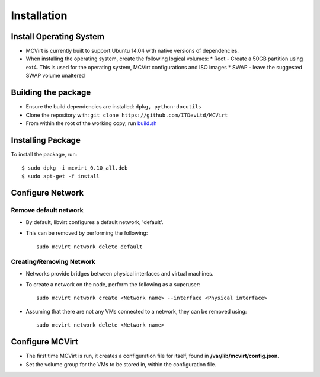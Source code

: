============
Installation
============

Install Operating System
------------------------

* MCVirt is currently built to support Ubuntu 14.04 with native versions of dependencies.
* When installing the operating system, create the following logical volumes:
  * Root - Create a 50GB partition using ext4. This is used for the operating system, MCVirt configurations and ISO images
  * SWAP - leave the suggested SWAP volume unaltered

Building the package
--------------------

* Ensure the build dependencies are installed: ``dpkg, python-docutils``
* Clone the repository with: ``git clone https://github.com/ITDevLtd/MCVirt``
* From within the root of the working copy, run `build.sh <../build.sh>`_

Installing Package
------------------

To install the package, run::

$ sudo dpkg -i mcvirt_0.10_all.deb
$ sudo apt-get -f install

Configure Network
-----------------

Remove default network
``````````````````````

* By default, libvirt configures a default network, 'default'.
* This can be removed by performing the following::

    sudo mcvirt network delete default

Creating/Removing Network
`````````````````````````

* Networks provide bridges between physical interfaces and virtual machines.
* To create a network on the node, perform the following as a superuser::

    sudo mcvirt network create <Network name> --interface <Physical interface>


* Assuming that there are not any VMs connected to a network, they can be removed using::

    sudo mcvirt network delete <Network name>

Configure MCVirt
-----------------

* The first time MCVirt is run, it creates a configuration file for itself, found in **/var/lib/mcvirt/config.json**.
* Set the volume group for the VMs to be stored in, within the configuration file.
